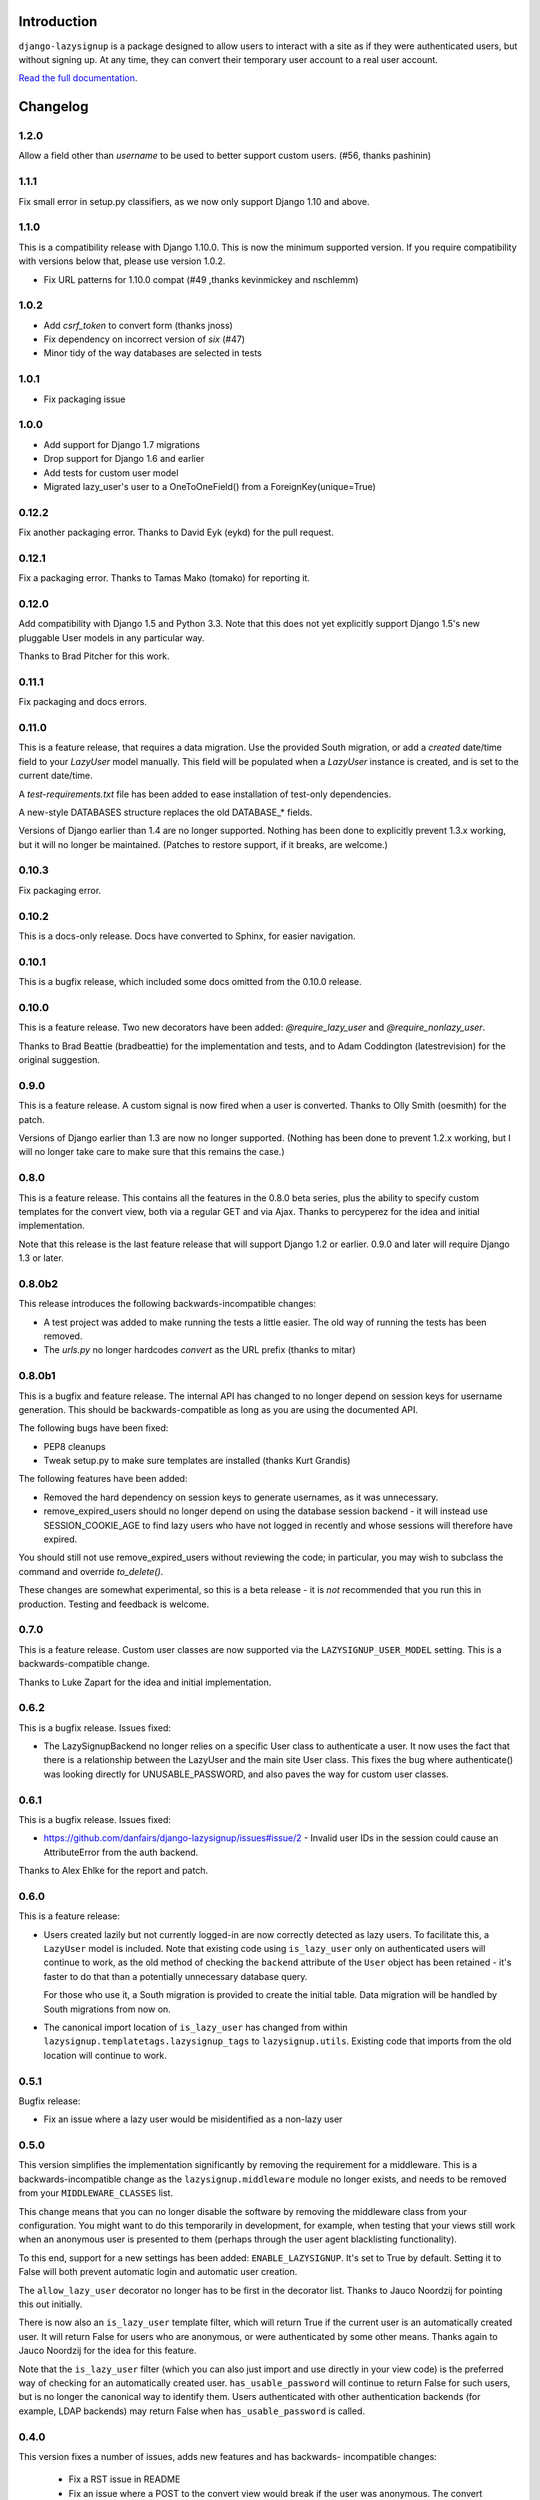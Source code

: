 .. image:: https://api.travis-ci.org/danfairs/django-lazysignup.png

Introduction
============

``django-lazysignup`` is a package designed to allow users to interact with a
site as if they were authenticated users, but without signing up. At any time,
they can convert their temporary user account to a real user account.

`Read the full documentation`_.

.. _Read the full documentation: http://django-lazysignup.readthedocs.org/


Changelog
=========

1.2.0
-----

Allow a field other than `username` to be used to better support custom users.
(#56, thanks pashinin)

1.1.1
-----

Fix small error in setup.py classifiers, as we now only support Django 1.10
and above.

1.1.0
-----

This is a compatibility release with Django 1.10.0. This is now the minimum
supported version. If you require compatibility with versions below that,
please use version 1.0.2.

* Fix URL patterns for 1.10.0 compat (#49 ,thanks kevinmickey and nschlemm)

1.0.2
-----

* Add `csrf_token` to convert form (thanks jnoss)
* Fix dependency on incorrect version of `six` (#47)
* Minor tidy of the way databases are selected in tests

1.0.1
-----
* Fix packaging issue

1.0.0
-----
* Add support for Django 1.7 migrations
* Drop support for Django 1.6 and earlier
* Add tests for custom user model
* Migrated lazy_user's user to a OneToOneField() from a ForeignKey(unique=True)

0.12.2
------

Fix another packaging error. Thanks to David Eyk (eykd) for the pull request.

0.12.1
------

Fix a packaging error. Thanks to Tamas Mako (tomako) for reporting it.

0.12.0
------

Add compatibility with Django 1.5 and Python 3.3. Note that this does not yet
explicitly support Django 1.5's new pluggable User models in any particular
way.

Thanks to Brad Pitcher for this work.

0.11.1
------

Fix packaging and docs errors.

0.11.0
------

This is a feature release, that requires a data migration. Use the
provided South migration, or add a `created` date/time field to your `LazyUser`
model manually. This field will be populated when a `LazyUser` instance is
created, and is set to the current date/time.

A `test-requirements.txt` file has been added to ease installation of test-only
dependencies.

A new-style DATABASES structure replaces the old DATABASE_* fields.

Versions of Django earlier than 1.4 are no longer supported. Nothing has been
done to explicitly prevent 1.3.x working, but it will no longer be maintained.
(Patches to restore support, if it breaks, are welcome.)

0.10.3
------

Fix packaging error.

0.10.2
------

This is a docs-only release. Docs have converted to Sphinx, for easier
navigation.

0.10.1
------

This is a bugfix release, which included some docs omitted from the 0.10.0
release.

0.10.0
------

This is a feature release. Two new decorators have been added:
`@require_lazy_user` and `@require_nonlazy_user`.

Thanks to Brad Beattie (bradbeattie) for the implementation and tests, and to
Adam Coddington (latestrevision) for the original suggestion.


0.9.0
-----

This is a feature release. A custom signal is now fired when a user is
converted. Thanks to Olly Smith (oesmith) for the patch.

Versions of Django earlier than 1.3 are now no longer supported. (Nothing has
been done to prevent 1.2.x working, but I will no longer take care to make sure
that this remains the case.)


0.8.0
-----

This is a feature release. This contains all the features in the 0.8.0 beta
series, plus the ability to specify custom templates for the convert view,
both via a regular GET and via Ajax. Thanks to percyperez for the idea and
initial implementation.

Note that this release is the last feature release that will support Django
1.2 or earlier. 0.9.0 and later will require Django 1.3 or later.


0.8.0b2
-------

This release introduces the following backwards-incompatible changes:

* A test project was added to make running the tests a little easier. The old
  way of running the tests has been removed.
* The `urls.py` no longer hardcodes `convert` as the URL prefix (thanks
  to mitar)

0.8.0b1
-------

This is a bugfix and feature release. The internal API has changed to no
longer depend on session keys for username generation. This should be
backwards-compatible as long as you are using the documented API.

The following bugs have been fixed:

* PEP8 cleanups
* Tweak setup.py to make sure templates are installed (thanks Kurt Grandis)

The following features have been added:

* Removed the hard dependency on session keys to generate usernames, as it was
  unnecessary.
* remove_expired_users should no longer depend on using the database session
  backend - it will instead use SESSION_COOKIE_AGE to find lazy users
  who have not logged in recently and whose sessions will therefore have
  expired.

You should still not use remove_expired_users without reviewing the code;
in particular, you may wish to subclass the command and override
`to_delete()`.

These changes are somewhat experimental, so this is a beta release - it is
*not* recommended that you run this in production. Testing and feedback is
welcome.

0.7.0
-----

This is a feature release. Custom user classes are now supported via the
``LAZYSIGNUP_USER_MODEL`` setting. This is a backwards-compatible change.

Thanks to Luke Zapart for the idea and initial implementation.

0.6.2
-----

This is a bugfix release. Issues fixed:

* The LazySignupBackend no longer relies on a specific User class to
  authenticate a user. It now uses the fact that there is a relationship
  between the LazyUser and the main site User class. This fixes the bug
  where authenticate() was looking directly for UNUSABLE_PASSWORD, and also
  paves the way for custom user classes.

0.6.1
-----

This is a bugfix release. Issues fixed:

* https://github.com/danfairs/django-lazysignup/issues#issue/2 - Invalid user
  IDs in the session could cause an AttributeError from the auth backend.

Thanks to Alex Ehlke for the report and patch.

0.6.0
-----

This is a feature release:

* Users created lazily but not currently logged-in are now correctly detected
  as lazy users. To facilitate this, a ``LazyUser`` model is included. Note
  that existing code using ``is_lazy_user`` only on authenticated users will
  continue to work, as the old method of checking the ``backend`` attribute
  of the ``User`` object has been retained - it's faster to do that than a
  potentially unnecessary database query.

  For those who use it, a South migration is provided to create the initial
  table. Data migration will be handled by South migrations from now on.

* The canonical import location of ``is_lazy_user`` has changed from within
  ``lazysignup.templatetags.lazysignup_tags`` to ``lazysignup.utils``.
  Existing code that imports from the old location will continue to work.

0.5.1
-----

Bugfix release:

- Fix an issue where a lazy user would be misidentified as a non-lazy user

0.5.0
-----

This version simplifies the implementation significantly by removing the requirement for
a middleware. This is a backwards-incompatible change as the ``lazysignup.middleware``
module no longer exists, and needs to be removed from your ``MIDDLEWARE_CLASSES`` list.

This change means that you can no longer disable the software by removing the middleware
class from your configuration. You might want to do this temporarily in development, for
example, when testing that your views still work when an anonymous user is presented to
them (perhaps through the user agent blacklisting functionality).

To this end, support for a new settings has been added: ``ENABLE_LAZYSIGNUP``. It's set
to True by default. Setting it to False will both prevent automatic login and
automatic user creation.

The ``allow_lazy_user`` decorator no longer has to be first in the decorator list. Thanks
to Jauco Noordzij for pointing this out initially.

There is now also an ``is_lazy_user`` template filter, which will return True if the
current user is an automatically created user. It will return False for users who are
anonymous, or were authenticated by some other means. Thanks again to Jauco Noordzij
for the idea for this feature.

Note that the ``is_lazy_user`` filter (which you can also just import and use
directly in your view code) is the preferred way of checking for an automatically
created user. ``has_usable_password`` will continue to return False for such users,
but is no longer the canonical way to identify them. Users authenticated with
other authentication backends (for example, LDAP backends) may return False when
``has_usable_password`` is called.


0.4.0
-----

This version fixes a number of issues, adds new features and has backwards-
incompatible changes:

  - Fix a RST issue in README
  - Fix an issue where a POST to the convert view would break if the user was anonymous.
    The convert view now redirects to the LOGIN_URL by default, parameterised in the view.

New features:

  - It is now easier to customise the process of converting a lazy user into a real user.
    Previous versions allowed a custom form to be passed to the ``convert`` view, but the
    code always expected a ``username`` and ``password1`` field to get credentials from to
    log the user in. Now, a new ``get_credentials()`` method is called on the form to obtain
    these credentials.
  - The tests module now includes a ``no_lazysignup`` decorator that you can apply to a
    method on your test case, which removes the lazy signup middleware for the duration
    of that test only. This is useful for testing what happens when a view that is
    marked with with the ``allow_lazy_user`` decorator ends up with an anonymous user
    (most commonly, when a search engine visits).

Backwards-incompatible changes:

  - Generated usernames are now based on the session key, rather than actually being the
    session key. This is to avoid a potential security issue where an app might simply
    display a username, giving away a significant part of the user's session key. The
    username is now generated from a SHA1 hash of the session key. This change means that
    existing generated users will become invalid.

0.3.0
-----

This version introduces a backwards-incompatible changes, renaming the ``@allow_lazy``
decorator to ``@allow_lazy_user``. This is to avoid confusion with the decorator of
the same name in ``django.utils.functional``.

0.2.0
-----

This version fixes a number of issues:

  - Correct a duplicated test
  - Fix a bug where a new user would not be created if they already had a
    session key.

It also introduces a new feature, user agent blacklisting. This aims to
prevent explosive growth in the number of users created by search engines,
etc. This feature is still in test, so patches and feedback welcome. Note that
this introduces a backwards-incompatibly behaviour. Prior to this release,
it was safe to assume that all views marked with the ``@allow_lazy`` decorator
would receive an authenticated user. This is now no longer the case.

See the README.rst file for more information.

0.1.2
-----

* Compatibility fixes for Django <1.2
* The convert view is now itself lazy

0.1.1
-----

* Fix some packaging errors

0.1
---

* Initial release



